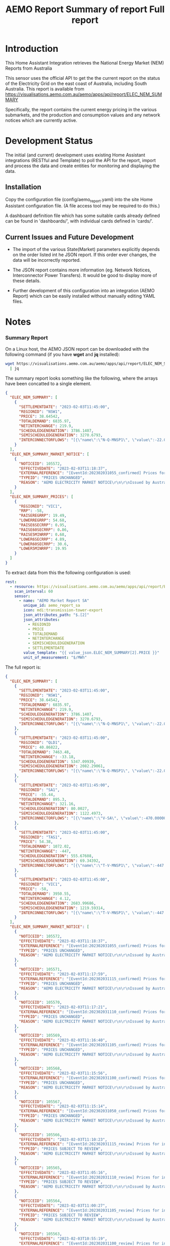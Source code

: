 #+TITLE: AEMO Report

[[file:images/national-energy-market.png]]

* Introduction

This Home Assistant Integration retrieves the National Energy Market (NEM)
Reports from Australia

This sensor uses the official API to get the the current report on the status of
the Electricity Grid on the east coast of Australia, including South Australia.
This report is available from
https://visualisations.aemo.com.au/aemo/apps/api/report/ELEC_NEM_SUMMARY

Specifically, the report contains the current energy pricing in the various
submarkets, and the production and consumption values and any network notices
which are currently active.

* Development Status

The initial (and current) development uses existing Home Assistant integrations
(RESTful and Template) to poll the API for the report, import and process the
data and create entities for monitoring and displaying the data.

** Installation
Copy the configuration file (config/aemo_report.yaml) into the site Home
Assistant configuration file. (A file access tool may be required to do this.)

A dashboard definition file which has some suitable cards already defined can be
found in 'dashboards/', with individual cards defined in 'cards/'.

** Current Issues and Future Development

- The import of the various State(Market) parameters explicitly depends on the
  order listed int he JSON report. If this order ever changes, the data will be
  incorrectly reported.

- The JSON report contains more information (eg. Network Notices, Interconnector
  Power Transfers). It would be good to display more of these details.

- Further development of this configuration into an integration (AEMO Report)
  which can be easily installed without manually editing YAML files.

* Notes
*** Summary Report
On a Linux host, the AEMO JSON report can be downloaded with the following
command (if you have *wget* and *jq* installed):

#+begin_src sh
  wget https://visualisations.aemo.com.au/aemo/apps/api/report/ELEC_NEM_SUMMARY -O - \
    | jq
#+end_src

The summary report looks something like the following, where the arrays have
been concatted to a single element.
#+begin_src json
    {
      "ELEC_NEM_SUMMARY": [
        {
          "SETTLEMENTDATE": "2023-02-03T11:45:00",
          "REGIONID": "NSW1",
          "PRICE": 38.64542,
          "TOTALDEMAND": 6835.97,
          "NETINTERCHANGE": 219.9,
          "SCHEDULEDGENERATION": 3786.1407,
          "SEMISCHEDULEDGENERATION": 3270.6793,
          "INTERCONNECTORFLOWS": "[{\"name\":\"N-Q-MNSP1\", \"value\":-22.03750, \"exportlimit\":-22.03750, \"importlimit\":-108.10000}, {\"name\":\"NSW1-QLD1\", \"value\":56.12720, \"exportlimit\":655.17753, \"importlimit\":-886.44153}, {\"name\":\"VIC1-NSW1\", \"value\":-186.75957, \"exportlimit\":-186.75951, \"importlimit\":-939.28518}]"
        }
      ],
      "ELEC_NEM_SUMMARY_MARKET_NOTICE": [
        {
          "NOTICEID": 105572,
          "EFFECTIVEDATE": "2023-02-03T11:18:37",
          "EXTERNALREFERENCE": "[EventId:202302031055_confirmed] Prices for interval 03-Feb-2023 10:55 are now confirmed",
          "TYPEID": "PRICES UNCHANGED",
          "REASON": "AEMO ELECTRICITY MARKET NOTICE\r\n\r\nIssued by Australian Energy Market Operator Ltd at 1115 hrs on 3 February 2023\r\n\r\nPRICES ARE NOW CONFIRMED for trading interval 03-Feb-2023 10:55.\r\n\r\nIn accordance with Market Notice 105562 AEMO has reviewed this trading interval and determined that:\r\n    - Manifestly Incorrect Inputs did not apply\r\n\r\nPrices remain unchanged.\r\n\r\n\r\nThis is an AEMO autogenerated Market Notice."
        }
      ],
      "ELEC_NEM_SUMMARY_PRICES": [
        {
          "REGIONID": "VIC1",
          "RRP": -58,
          "RAISEREGRRP": 19.49,
          "LOWERREGRRP": 54.68,
          "RAISE6SECRRP": 0.95,
          "RAISE60SECRRP": 0.86,
          "RAISE5MINRRP": 0.68,
          "LOWER6SECRRP": 4.89,
          "LOWER60SECRRP": 30.6,
          "LOWER5MINRRP": 19.95
        }
      ]
    }
#+end_src

To extract data from this the following configuration is used:
#+begin_src yaml
rest:
  - resource: https://visualisations.aemo.com.au/aemo/apps/api/report/ELEC_NEM_SUMMARY
    scan_interval: 60
    sensor:
      - name: "AEMO Market Report SA"
        unique_id: aemo_report_sa
        icon: mdi:transmission-tower-export
        json_attributes_path: "$.[2]"
        json_attributes:
          - REGIONID
          - PRICE
          - TOTALDEMAND
          - NETINTERCHANGE
          - SEMISCHEDULEDGENERATION
          - SETTLEMENTDATE
        value_template: "{{ value_json.ELEC_NEM_SUMMARY[2].PRICE }}"
        unit_of_measurement: "$/MWh"
#+end_src

The full report is:
#+begin_src json
  {
    "ELEC_NEM_SUMMARY": [
      {
        "SETTLEMENTDATE": "2023-02-03T11:45:00",
        "REGIONID": "NSW1",
        "PRICE": 38.64542,
        "TOTALDEMAND": 6835.97,
        "NETINTERCHANGE": 219.9,
        "SCHEDULEDGENERATION": 3786.1407,
        "SEMISCHEDULEDGENERATION": 3270.6793,
        "INTERCONNECTORFLOWS": "[{\"name\":\"N-Q-MNSP1\", \"value\":-22.03750, \"exportlimit\":-22.03750, \"importlimit\":-108.10000}, {\"name\":\"NSW1-QLD1\", \"value\":56.12720, \"exportlimit\":655.17753, \"importlimit\":-886.44153}, {\"name\":\"VIC1-NSW1\", \"value\":-186.75957, \"exportlimit\":-186.75951, \"importlimit\":-939.28518}]"
      },
      {
        "SETTLEMENTDATE": "2023-02-03T11:45:00",
        "REGIONID": "QLD1",
        "PRICE": 40.86822,
        "TOTALDEMAND": 7463.48,
        "NETINTERCHANGE": -33.18,
        "SCHEDULEDGENERATION": 5347.09939,
        "SEMISCHEDULEDGENERATION": 2082.29061,
        "INTERCONNECTORFLOWS": "[{\"name\":\"N-Q-MNSP1\", \"value\":-22.03750, \"exportlimit\":-22.03750, \"importlimit\":-108.10000}, {\"name\":\"NSW1-QLD1\", \"value\":56.12720, \"exportlimit\":655.17753, \"importlimit\":-886.44153}]"
      },
      {
        "SETTLEMENTDATE": "2023-02-03T11:45:00",
        "REGIONID": "SA1",
        "PRICE": -55.44,
        "TOTALDEMAND": 895.3,
        "NETINTERCHANGE": 321.16,
        "SCHEDULEDGENERATION": 80.0027,
        "SEMISCHEDULEDGENERATION": 1122.4973,
        "INTERCONNECTORFLOWS": "[{\"name\":\"V-SA\", \"value\":-470.00000, \"exportlimit\":319.24060, \"importlimit\":-470.00000}, {\"name\":\"V-S-MNSP1\", \"value\":162.80751, \"exportlimit\":162.80751, \"importlimit\":162.80750}]"
      },
      {
        "SETTLEMENTDATE": "2023-02-03T11:45:00",
        "REGIONID": "TAS1",
        "PRICE": 54.38,
        "TOTALDEMAND": 1072.02,
        "NETINTERCHANGE": -447,
        "SCHEDULEDGENERATION": 555.67608,
        "SEMISCHEDULEDGENERATION": 69.34392,
        "INTERCONNECTORFLOWS": "[{\"name\":\"T-V-MNSP1\", \"value\":-447.00000, \"exportlimit\":-238.89999, \"importlimit\":-446.99073}]"
      },
      {
        "SETTLEMENTDATE": "2023-02-03T11:45:00",
        "REGIONID": "VIC1",
        "PRICE": -58,
        "TOTALDEMAND": 3950.55,
        "NETINTERCHANGE": 4.12,
        "SCHEDULEDGENERATION": 2683.99686,
        "SEMISCHEDULEDGENERATION": 1219.59314,
        "INTERCONNECTORFLOWS": "[{\"name\":\"T-V-MNSP1\", \"value\":-447.00000, \"exportlimit\":-238.89999, \"importlimit\":-446.99073}, {\"name\":\"VIC1-NSW1\", \"value\":-186.75957, \"exportlimit\":-186.75951, \"importlimit\":-939.28518}, {\"name\":\"V-SA\", \"value\":-470.00000, \"exportlimit\":319.24060, \"importlimit\":-470.00000}, {\"name\":\"V-S-MNSP1\", \"value\":162.80751, \"exportlimit\":162.80751, \"importlimit\":162.80750}]"
      }
    ],
    "ELEC_NEM_SUMMARY_MARKET_NOTICE": [
      {
        "NOTICEID": 105572,
        "EFFECTIVEDATE": "2023-02-03T11:18:37",
        "EXTERNALREFERENCE": "[EventId:202302031055_confirmed] Prices for interval 03-Feb-2023 10:55 are now confirmed",
        "TYPEID": "PRICES UNCHANGED",
        "REASON": "AEMO ELECTRICITY MARKET NOTICE\r\n\r\nIssued by Australian Energy Market Operator Ltd at 1115 hrs on 3 February 2023\r\n\r\nPRICES ARE NOW CONFIRMED for trading interval 03-Feb-2023 10:55.\r\n\r\nIn accordance with Market Notice 105562 AEMO has reviewed this trading interval and determined that:\r\n    - Manifestly Incorrect Inputs did not apply\r\n\r\nPrices remain unchanged.\r\n\r\n\r\nThis is an AEMO autogenerated Market Notice."
      },
      {
        "NOTICEID": 105571,
        "EFFECTIVEDATE": "2023-02-03T11:17:59",
        "EXTERNALREFERENCE": "[EventId:202302031115_confirmed] Prices for interval 03-Feb-2023 11:15 are now confirmed",
        "TYPEID": "PRICES UNCHANGED",
        "REASON": "AEMO ELECTRICITY MARKET NOTICE\r\n\r\nIssued by Australian Energy Market Operator Ltd at 1115 hrs on 3 February 2023\r\n\r\nPRICES ARE NOW CONFIRMED for trading interval 03-Feb-2023 11:15.\r\n\r\nIn accordance with Market Notice 105566 AEMO has reviewed this trading interval and determined that:\r\n    - Manifestly Incorrect Inputs did not apply\r\n\r\nPrices remain unchanged.\r\n\r\n\r\nThis is an AEMO autogenerated Market Notice."
      },
      {
        "NOTICEID": 105570,
        "EFFECTIVEDATE": "2023-02-03T11:17:21",
        "EXTERNALREFERENCE": "[EventId:202302031110_confirmed] Prices for interval 03-Feb-2023 11:10 are now confirmed",
        "TYPEID": "PRICES UNCHANGED",
        "REASON": "AEMO ELECTRICITY MARKET NOTICE\r\n\r\nIssued by Australian Energy Market Operator Ltd at 1115 hrs on 3 February 2023\r\n\r\nPRICES ARE NOW CONFIRMED for trading interval 03-Feb-2023 11:10.\r\n\r\nIn accordance with Market Notice 105565 AEMO has reviewed this trading interval and determined that:\r\n    - Manifestly Incorrect Inputs did not apply\r\n\r\nPrices remain unchanged.\r\n\r\n\r\nThis is an AEMO autogenerated Market Notice."
      },
      {
        "NOTICEID": 105569,
        "EFFECTIVEDATE": "2023-02-03T11:16:40",
        "EXTERNALREFERENCE": "[EventId:202302031105_confirmed] Prices for interval 03-Feb-2023 11:05 are now confirmed",
        "TYPEID": "PRICES UNCHANGED",
        "REASON": "AEMO ELECTRICITY MARKET NOTICE\r\n\r\nIssued by Australian Energy Market Operator Ltd at 1115 hrs on 3 February 2023\r\n\r\nPRICES ARE NOW CONFIRMED for trading interval 03-Feb-2023 11:05.\r\n\r\nIn accordance with Market Notice 105564 AEMO has reviewed this trading interval and determined that:\r\n    - Manifestly Incorrect Inputs did not apply\r\n\r\nPrices remain unchanged.\r\n\r\n\r\nThis is an AEMO autogenerated Market Notice."
      },
      {
        "NOTICEID": 105568,
        "EFFECTIVEDATE": "2023-02-03T11:15:56",
        "EXTERNALREFERENCE": "[EventId:202302031100_confirmed] Prices for interval 03-Feb-2023 11:00 are now confirmed",
        "TYPEID": "PRICES UNCHANGED",
        "REASON": "AEMO ELECTRICITY MARKET NOTICE\r\n\r\nIssued by Australian Energy Market Operator Ltd at 1115 hrs on 3 February 2023\r\n\r\nPRICES ARE NOW CONFIRMED for trading interval 03-Feb-2023 11:00.\r\n\r\nIn accordance with Market Notice 105563 AEMO has reviewed this trading interval and determined that:\r\n    - Manifestly Incorrect Inputs did not apply\r\n\r\nPrices remain unchanged.\r\n\r\n\r\nThis is an AEMO autogenerated Market Notice."
      },
      {
        "NOTICEID": 105567,
        "EFFECTIVEDATE": "2023-02-03T11:15:14",
        "EXTERNALREFERENCE": "[EventId:202302031050_confirmed] Prices for interval 03-Feb-2023 10:50 are now confirmed",
        "TYPEID": "PRICES UNCHANGED",
        "REASON": "AEMO ELECTRICITY MARKET NOTICE\r\n\r\nIssued by Australian Energy Market Operator Ltd at 1115 hrs on 3 February 2023\r\n\r\nPRICES ARE NOW CONFIRMED for trading interval 03-Feb-2023 10:50.\r\n\r\nIn accordance with Market Notice 105561 AEMO has reviewed this trading interval and determined that:\r\n    - Manifestly Incorrect Inputs did not apply\r\n\r\nPrices remain unchanged.\r\n\r\n\r\nThis is an AEMO autogenerated Market Notice."
      },
      {
        "NOTICEID": 105566,
        "EFFECTIVEDATE": "2023-02-03T11:10:23",
        "EXTERNALREFERENCE": "[EventId:202302031115_review] Prices for interval 03-Feb-2023 11:15 are subject to review",
        "TYPEID": "PRICES SUBJECT TO REVIEW",
        "REASON": "AEMO ELECTRICITY MARKET NOTICE\r\n\r\nIssued by Australian Energy Market Operator Ltd at 1110 hrs on 3 February 2023\r\n\r\nPRICES ARE SUBJECT TO REVIEW for trading interval 03-Feb-2023 11:15.\r\n\r\nAEMO is reviewing these prices in accordance with:\r\n    - Clause 3.9.2B of the National Electricity Rules for Manifestly Incorrect Inputs\r\n\r\n\r\nThis is an AEMO autogenerated Market Notice."
      },
      {
        "NOTICEID": 105565,
        "EFFECTIVEDATE": "2023-02-03T11:05:16",
        "EXTERNALREFERENCE": "[EventId:202302031110_review] Prices for interval 03-Feb-2023 11:10 are subject to review",
        "TYPEID": "PRICES SUBJECT TO REVIEW",
        "REASON": "AEMO ELECTRICITY MARKET NOTICE\r\n\r\nIssued by Australian Energy Market Operator Ltd at 1105 hrs on 3 February 2023\r\n\r\nPRICES ARE SUBJECT TO REVIEW for trading interval 03-Feb-2023 11:10.\r\n\r\nAEMO is reviewing these prices in accordance with:\r\n    - Clause 3.9.2B of the National Electricity Rules for Manifestly Incorrect Inputs\r\n\r\n\r\nThis is an AEMO autogenerated Market Notice."
      },
      {
        "NOTICEID": 105564,
        "EFFECTIVEDATE": "2023-02-03T11:00:27",
        "EXTERNALREFERENCE": "[EventId:202302031105_review] Prices for interval 03-Feb-2023 11:05 are subject to review",
        "TYPEID": "PRICES SUBJECT TO REVIEW",
        "REASON": "AEMO ELECTRICITY MARKET NOTICE\r\n\r\nIssued by Australian Energy Market Operator Ltd at 1100 hrs on 3 February 2023\r\n\r\nPRICES ARE SUBJECT TO REVIEW for trading interval 03-Feb-2023 11:05.\r\n\r\nAEMO is reviewing these prices in accordance with:\r\n    - Clause 3.9.2B of the National Electricity Rules for Manifestly Incorrect Inputs\r\n\r\n\r\nThis is an AEMO autogenerated Market Notice."
      },
      {
        "NOTICEID": 105563,
        "EFFECTIVEDATE": "2023-02-03T10:55:19",
        "EXTERNALREFERENCE": "[EventId:202302031100_review] Prices for interval 03-Feb-2023 11:00 are subject to review",
        "TYPEID": "PRICES SUBJECT TO REVIEW",
        "REASON": "AEMO ELECTRICITY MARKET NOTICE\r\n\r\nIssued by Australian Energy Market Operator Ltd at 1055 hrs on 3 February 2023\r\n\r\nPRICES ARE SUBJECT TO REVIEW for trading interval 03-Feb-2023 11:00.\r\n\r\nAEMO is reviewing these prices in accordance with:\r\n    - Clause 3.9.2B of the National Electricity Rules for Manifestly Incorrect Inputs\r\n\r\n\r\nThis is an AEMO autogenerated Market Notice."
      }
    ],
    "ELEC_NEM_SUMMARY_PRICES": [
      {
        "REGIONID": "VIC1",
        "RRP": -58,
        "RAISEREGRRP": 19.49,
        "LOWERREGRRP": 54.68,
        "RAISE6SECRRP": 0.95,
        "RAISE60SECRRP": 0.86,
        "RAISE5MINRRP": 0.68,
        "LOWER6SECRRP": 4.89,
        "LOWER60SECRRP": 30.6,
        "LOWER5MINRRP": 19.95
      },
      {
        "REGIONID": "TAS1",
        "RRP": 54.38,
        "RAISEREGRRP": 9.12,
        "LOWERREGRRP": 34.73,
        "RAISE6SECRRP": 1.83,
        "RAISE60SECRRP": 8.25,
        "RAISE5MINRRP": 0.68,
        "LOWER6SECRRP": 0,
        "LOWER60SECRRP": 0,
        "LOWER5MINRRP": 0
      },
      {
        "REGIONID": "SA1",
        "RRP": -55.44,
        "RAISEREGRRP": 19.49,
        "LOWERREGRRP": 54.68,
        "RAISE6SECRRP": 0.95,
        "RAISE60SECRRP": 0.86,
        "RAISE5MINRRP": 0.68,
        "LOWER6SECRRP": 4.89,
        "LOWER60SECRRP": 30.6,
        "LOWER5MINRRP": 19.95
      },
      {
        "REGIONID": "QLD1",
        "RRP": 40.86822,
        "RAISEREGRRP": 19.49,
        "LOWERREGRRP": 54.68,
        "RAISE6SECRRP": 0.95,
        "RAISE60SECRRP": 0.86,
        "RAISE5MINRRP": 0.68,
        "LOWER6SECRRP": 4.89,
        "LOWER60SECRRP": 30.6,
        "LOWER5MINRRP": 19.95
      },
      {
        "REGIONID": "NSW1",
        "RRP": 38.64542,
        "RAISEREGRRP": 19.49,
        "LOWERREGRRP": 54.68,
        "RAISE6SECRRP": 0.95,
        "RAISE60SECRRP": 0.86,
        "RAISE5MINRRP": 0.68,
        "LOWER6SECRRP": 4.89,
        "LOWER60SECRRP": 30.6,
        "LOWER5MINRRP": 19.95
      }
    ]
  }
#+end_src


*** Other Reports
Fuel Mix Report
#+begin_src 
wget --post-data "{\"type\":[\"CURRENT\"]}" \
   https://visualisations.aemo.com.au/aemo/apps/api/report/FUEL -O - | jq
#+end_src

Renewable Fuel Types:
- Solar
- Wind
- Hydro
- Biomass

Non-Renewable Fuel Types:
- Black coal
- Gas
- Liquid Fuel

Storage:
- Battery  

#+TITLE: Summary of report
#+begin_src json
  {  "FUEL_CURRENT":
    [{
      "DATETIME": "2023-02-03T12:10:00",
      "STATE": "NSW1",
      "FUEL_TYPE": "Battery",
      "SUPPLY": 0.28948
    }]
  }
  #+end_src


#+TITLE: Full report
#+begin_src json
  {  "FUEL_CURRENT":
    [{
      "DATETIME": "2023-02-03T12:10:00",
      "STATE": "NSW1",
      "FUEL_TYPE": "Battery",
      "SUPPLY": 0.28948
    },
     {
      "DATETIME": "2023-02-03T12:10:00",
      "STATE": "NSW1",
      "FUEL_TYPE": "Black coal",
      "SUPPLY": 3858.08274
    },
     {
      "DATETIME": "2023-02-03T12:10:00",
      "STATE": "NSW1",
      "FUEL_TYPE": "Gas",
      "SUPPLY": 0.22419
    },
     {
      "DATETIME": "2023-02-03T12:10:00",
      "STATE": "NSW1",
      "FUEL_TYPE": "Hydro",
      "SUPPLY": 59.30402
    },
     {
      "DATETIME": "2023-02-03T12:10:00",
      "STATE": "NSW1",
      "FUEL_TYPE": "Liquid Fuel",
      "SUPPLY": 0
    },
     {
      "DATETIME": "2023-02-03T12:10:00",
      "STATE": "NSW1",
      "FUEL_TYPE": "Solar",
      "SUPPLY": 1780.403948
    },
     {
      "DATETIME": "2023-02-03T12:10:00",
      "STATE": "NSW1",
      "FUEL_TYPE": "Wind",
      "SUPPLY": 1523.595719
    },
     {
      "DATETIME": "2023-02-03T12:10:00",
      "STATE": "QLD1",
      "FUEL_TYPE": "Battery",
      "SUPPLY": 2.19713
    },
     {
      "DATETIME": "2023-02-03T12:10:00",
      "STATE": "QLD1",
      "FUEL_TYPE": "Biomass",
      "SUPPLY": 0
    },
     {
      "DATETIME": "2023-02-03T12:10:00",
      "STATE": "QLD1",
      "FUEL_TYPE": "Black coal",
      "SUPPLY": 4801.57354
    },
     {
      "DATETIME": "2023-02-03T12:10:00",
      "STATE": "QLD1",
      "FUEL_TYPE": "Gas",
      "SUPPLY": 724.644635
    },
     {
      "DATETIME": "2023-02-03T12:10:00",
      "STATE": "QLD1",
      "FUEL_TYPE": "Hydro",
      "SUPPLY": 113.0575
    },
     {
      "DATETIME": "2023-02-03T12:10:00",
      "STATE": "QLD1",
      "FUEL_TYPE": "Liquid Fuel",
      "SUPPLY": 0
    },
     {
      "DATETIME": "2023-02-03T12:10:00",
      "STATE": "QLD1",
      "FUEL_TYPE": "Solar",
      "SUPPLY": 1948.365231
    },
     {
      "DATETIME": "2023-02-03T12:10:00",
      "STATE": "QLD1",
      "FUEL_TYPE": "Wind",
      "SUPPLY": 22.27353
    },
     {
      "DATETIME": "2023-02-03T12:10:00",
      "STATE": "SA1",
      "FUEL_TYPE": "Battery",
      "SUPPLY": 5.01373
    },
     {
      "DATETIME": "2023-02-03T12:10:00",
      "STATE": "SA1",
      "FUEL_TYPE": "Gas",
      "SUPPLY": 90.15818
    },
     {
      "DATETIME": "2023-02-03T12:10:00",
      "STATE": "SA1",
      "FUEL_TYPE": "Liquid Fuel",
      "SUPPLY": 0
    },
     {
      "DATETIME": "2023-02-03T12:10:00",
      "STATE": "SA1",
      "FUEL_TYPE": "Solar",
      "SUPPLY": 148.582
    },
     {
      "DATETIME": "2023-02-03T12:10:00",
      "STATE": "SA1",
      "FUEL_TYPE": "Wind",
      "SUPPLY": 1027.87107
    },
     {
      "DATETIME": "2023-02-03T12:10:00",
      "STATE": "TAS1",
      "FUEL_TYPE": "Gas",
      "SUPPLY": 0
    },
     {
      "DATETIME": "2023-02-03T12:10:00",
      "STATE": "TAS1",
      "FUEL_TYPE": "Hydro",
      "SUPPLY": 574.882392
    },
     {
      "DATETIME": "2023-02-03T12:10:00",
      "STATE": "TAS1",
      "FUEL_TYPE": "Wind",
      "SUPPLY": 106.78082
    },
     {
      "DATETIME": "2023-02-03T12:10:00",
      "STATE": "VIC1",
      "FUEL_TYPE": "Battery",
      "SUPPLY": 8.31061
    },
     {
      "DATETIME": "2023-02-03T12:10:00",
      "STATE": "VIC1",
      "FUEL_TYPE": "Brown coal",
      "SUPPLY": 2782.16326
    },
     {
      "DATETIME": "2023-02-03T12:10:00",
      "STATE": "VIC1",
      "FUEL_TYPE": "Gas",
      "SUPPLY": 0.1
    },
     {
      "DATETIME": "2023-02-03T12:10:00",
      "STATE": "VIC1",
      "FUEL_TYPE": "Hydro",
      "SUPPLY": 0
    },
     {
      "DATETIME": "2023-02-03T12:10:00",
      "STATE": "VIC1",
      "FUEL_TYPE": "Solar",
      "SUPPLY": 242.04527
    },
     {
      "DATETIME": "2023-02-03T12:10:00",
      "STATE": "VIC1",
      "FUEL_TYPE": "Wind",
      "SUPPLY": 1724.540344
    }
    ]
#+end_src

* Usage License

Unless mentioned elseware and where appropriate, all code and sources in this
repository are made available under a Free and Open Source License (GPLv3) for
use for any purpose provided that all derived works are made available under a
Free and Open Source License.

See [[LICENSE]] for details.
